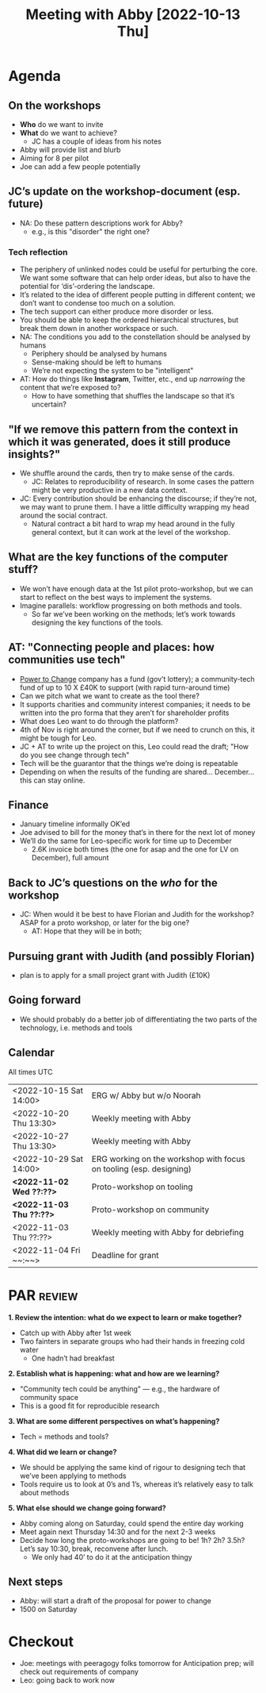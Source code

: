 :PROPERTIES:
:ID:       022de421-7fcd-42f8-bd7a-70b02ba33bb2
:END:
#+title: Meeting with Abby [2022-10-13 Thu]

* Agenda

** On the workshops

- *Who* do we want to invite
- *What* do we want to achieve?
  - JC has a couple of ideas from his notes
- Abby will provide list and blurb
- Aiming for 8 per pilot
- Joe can add a few people potentially

** JC’s update on the workshop-document (esp. future)

- NA: Do these pattern descriptions work for Abby?
  - e.g., is this "disorder" the right one?

*** Tech reflection
- The periphery of unlinked nodes could be useful for perturbing the core.  We want some software that can help order ideas, but also to have the potential for ‘dis’-ordering the landscape.
- It’s related to the idea of different people putting in different content; we don’t want to condense too much on a solution.
- The tech support can either produce more disorder or less.
- You should be able to keep the ordered hierarchical structures, but break them down in another workspace or such.
- NA: The conditions you add to the constellation should be analysed by humans
  - Periphery should be analysed by humans
  - Sense-making should be left to humans
  - We’re not expecting the system to be "intelligent"
- AT: How do things like *Instagram*, Twitter, etc., end up /narrowing/ the content that we’re exposed to?
  - How to have something that shuffles the landscape so that it’s uncertain?

** "If we remove this pattern from the context in which it was generated, does it still produce insights?"
- We shuffle around the cards, then try to make sense of the cards.
  - JC: Relates to reproducibility of research.  In some cases the pattern might be very productive in a new data context.
- JC: Every contribution should be enhancing the discourse; if they’re not, we may want to prune them.  I have a little  difficulty wrapping my head around the social contract.
  - Natural contract a bit hard to wrap my head around in the fully general context, but it can work at the level of the workshop.
** What are the key functions of the computer stuff?
- We won’t have enough data at the 1st pilot proto-workshop, but we can start to reflect on the best ways to implement the systems.
- Imagine parallels: workflow progressing on both methods and tools.
  - So far we’ve been working on the methods; let’s work towards designing the key functions of the tools.
** AT: "Connecting people and places: how communities use tech"
- [[https://www.powertochange.org.uk/][Power to Change]] company has a fund (gov’t lottery); a community-tech fund of up to 10 X £40K to support (with rapid turn-around time)
- Can we pitch what we want to create as the tool there?
- It supports charities and community interest companies; it needs to be written into the pro forma that they aren’t for shareholder profits
- What does Leo want to do through the platform?
- 4th of Nov is right around the corner, but if we need to crunch on this, it might be tough for Leo.
- JC + AT to write up the project on this, Leo could read the draft; "How do you see change through tech"
- Tech will be the guarantor that the things we’re doing is repeatable
- Depending on when the results of the funding are shared... December... this can stay online.

** Finance
- January timeline informally OK’ed
- Joe advised to bill for the money that’s in there for the next lot of money
- We’ll do the same for Leo-specific work for time up to December
 - 2.6K invoice both times (the one for asap and the one for LV on December), full amount

** Back to JC’s questions on the /who/ for the workshop
- JC: When would it be best to have Florian and Judith for the workshop?  ASAP for a proto workshop, or later for the big one?
  - AT: Hope that they will be in both;

** Pursuing grant with Judith (and possibly Florian)
  - plan is to apply for a small project grant with Judith (£10K)

** Going forward
- We should probably do a better job of differentiating the two parts of the technology, i.e. methods and tools

** Calendar
All times UTC
| <2022-10-15 Sat 14:00> | ERG w/ Abby but w/o Noorah                                         |
| <2022-10-20 Thu 13:30> | Weekly meeting with Abby                                           |
| <2022-10-27 Thu 13:30> | Weekly meeting with Abby                                           |
| <2022-10-29 Sat 14:00> | ERG working on the workshop with focus on tooling (esp. designing) |
| *<2022-11-02 Wed ??:??>* | Proto-workshop on tooling                                          |
| *<2022-11-03 Thu ??:??>* | Proto-workshop on community                                        |
| <2022-11-03 Thu ??:??> | Weekly meeting with Abby for debriefing                            |
| <2022-11-04 Fri ~~:~~> | Deadline for grant                                                 |

* PAR :review:

**1. Review the intention: what do we expect to learn or make together?**

- Catch up with Abby after 1st week
- Two fainters in separate groups who had their hands in freezing cold water
  - One hadn’t had breakfast

**2. Establish what is happening: what and how are we learning?**

- "Community tech could be anything" — e.g., the hardware of community space
- This is a good fit for reproducible research

**3. What are some different perspectives on what’s happening?**

- Tech = methods and tools?

**4. What did we learn or change?**

- We should be applying the same kind of rigour to designing tech that we’ve been applying to methods
- Tools require us to look at 0’s and 1’s, whereas it’s relatively easy to talk about methods

**5. What else should we change going forward?**
- Abby coming along on Saturday, could spend the entire day working 
- Meet again next Thursday 14:30 and for the next 2-3 weeks
- Decide how long the proto-workshops are going to be!  1h? 2h? 3.5h?  Let’s say 10:30, break, reconvene after lunch.
  - We only had 40’ to do it at the anticipation thingy

** Next steps

- Abby: will start a draft of the proposal for power to change
- 1500 on Saturday

* Checkout

- Joe: meetings with peeragogy folks tomorrow for Anticipation prep; will check out requirements of company
- Leo: going back to work now

